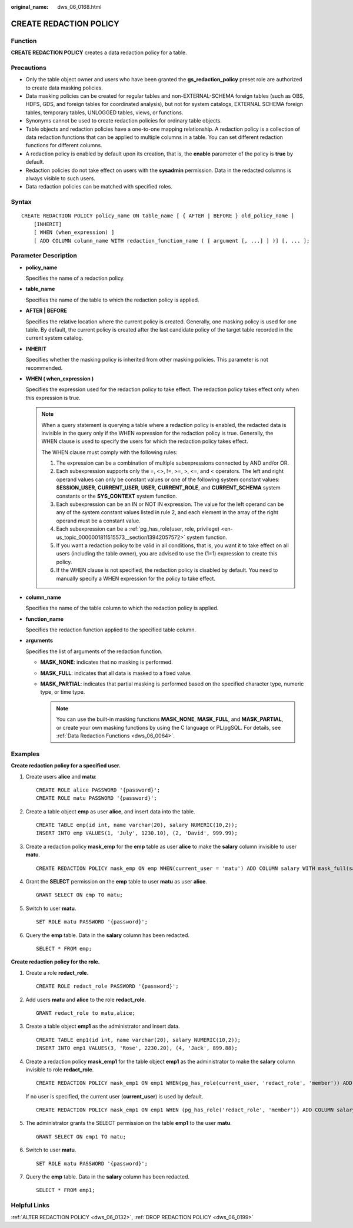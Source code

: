 :original_name: dws_06_0168.html

.. _dws_06_0168:

CREATE REDACTION POLICY
=======================

Function
--------

**CREATE REDACTION POLICY** creates a data redaction policy for a table.

Precautions
-----------

-  Only the table object owner and users who have been granted the **gs_redaction_policy** preset role are authorized to create data masking policies.
-  Data masking policies can be created for regular tables and non-EXTERNAL-SCHEMA foreign tables (such as OBS, HDFS, GDS, and foreign tables for coordinated analysis), but not for system catalogs, EXTERNAL SCHEMA foreign tables, temporary tables, UNLOGGED tables, views, or functions.
-  Synonyms cannot be used to create redaction policies for ordinary table objects.
-  Table objects and redaction policies have a one-to-one mapping relationship. A redaction policy is a collection of data redaction functions that can be applied to multiple columns in a table. You can set different redaction functions for different columns.
-  A redaction policy is enabled by default upon its creation, that is, the **enable** parameter of the policy is **true** by default.
-  Redaction policies do not take effect on users with the **sysadmin** permission. Data in the redacted columns is always visible to such users.
-  Data redaction policies can be matched with specified roles.

Syntax
------

::

   CREATE REDACTION POLICY policy_name ON table_name [ { AFTER | BEFORE } old_policy_name ]
       [INHERIT]
       [ WHEN (when_expression) ]
       [ ADD COLUMN column_name WITH redaction_function_name ( [ argument [, ...] ] )] [, ... ];

Parameter Description
---------------------

-  **policy_name**

   Specifies the name of a redaction policy.

-  **table_name**

   Specifies the name of the table to which the redaction policy is applied.

-  **AFTER \| BEFORE**

   Specifies the relative location where the current policy is created. Generally, one masking policy is used for one table. By default, the current policy is created after the last candidate policy of the target table recorded in the current system catalog.

-  **INHERIT**

   Specifies whether the masking policy is inherited from other masking policies. This parameter is not recommended.

-  **WHEN ( when_expression )**

   Specifies the expression used for the redaction policy to take effect. The redaction policy takes effect only when this expression is true.

   .. note::

      When a query statement is querying a table where a redaction policy is enabled, the redacted data is invisible in the query only if the WHEN expression for the redaction policy is true. Generally, the WHEN clause is used to specify the users for which the redaction policy takes effect.

      The WHEN clause must comply with the following rules:

      #. The expression can be a combination of multiple subexpressions connected by AND and/or OR.
      #. Each subexpression supports only the =, <>, !=, >=, >, <=, and < operators. The left and right operand values can only be constant values or one of the following system constant values: **SESSION_USER**, **CURRENT_USER**, **USER**, **CURRENT_ROLE**, and **CURRENT_SCHEMA** system constants or the **SYS_CONTEXT** system function.
      #. Each subexpression can be an IN or NOT IN expression. The value for the left operand can be any of the system constant values listed in rule 2, and each element in the array of the right operand must be a constant value.
      #. Each subexpression can be a :ref:`pg_has_role(user, role, privilege) <en-us_topic_0000001811515573__section13942057572>` system function.
      #. If you want a redaction policy to be valid in all conditions, that is, you want it to take effect on all users (including the table owner), you are advised to use the (1=1) expression to create this policy.
      #. If the WHEN clause is not specified, the redaction policy is disabled by default. You need to manually specify a WHEN expression for the policy to take effect.

-  **column_name**

   Specifies the name of the table column to which the redaction policy is applied.

-  **function_name**

   Specifies the redaction function applied to the specified table column.

-  **arguments**

   Specifies the list of arguments of the redaction function.

   -  **MASK_NONE**: indicates that no masking is performed.
   -  **MASK_FULL**: indicates that all data is masked to a fixed value.
   -  **MASK_PARTIAL**: indicates that partial masking is performed based on the specified character type, numeric type, or time type.

      .. note::

         You can use the built-in masking functions **MASK_NONE**, **MASK_FULL**, and **MASK_PARTIAL**, or create your own masking functions by using the C language or PL/pgSQL. For details, see :ref:`Data Redaction Functions <dws_06_0064>`.

Examples
--------

**Create redaction policy for a specified user.**

#. Create users **alice** and **matu**:

   ::

      CREATE ROLE alice PASSWORD '{password}';
      CREATE ROLE matu PASSWORD '{password}';

#. Create a table object **emp** as user **alice**, and insert data into the table.

   ::

      CREATE TABLE emp(id int, name varchar(20), salary NUMERIC(10,2));
      INSERT INTO emp VALUES(1, 'July', 1230.10), (2, 'David', 999.99);

#. Create a redaction policy **mask_emp** for the **emp** table as user **alice** to make the **salary** column invisible to user **matu**.

   ::

      CREATE REDACTION POLICY mask_emp ON emp WHEN(current_user = 'matu') ADD COLUMN salary WITH mask_full(salary);

#. Grant the **SELECT** permission on the **emp** table to user **matu** as user **alice**.

   ::

      GRANT SELECT ON emp TO matu;

#. Switch to user **matu**.

   ::

      SET ROLE matu PASSWORD '{password}';

#. Query the **emp** table. Data in the **salary** column has been redacted.

   ::

      SELECT * FROM emp;

**Create redaction policy for the role.**

#. Create a role **redact_role**.

   ::

      CREATE ROLE redact_role PASSWORD '{password}';

#. Add users **matu** and **alice** to the role **redact_role**.

   ::

      GRANT redact_role to matu,alice;

#. Create a table object **emp1** as the administrator and insert data.

   ::

      CREATE TABLE emp1(id int, name varchar(20), salary NUMERIC(10,2));
      INSERT INTO emp1 VALUES(3, 'Rose', 2230.20), (4, 'Jack', 899.88);

#. Create a redaction policy **mask_emp1** for the table object **emp1** as the administrator to make the **salary** column invisible to role **redact_role**.

   ::

      CREATE REDACTION POLICY mask_emp1 ON emp1 WHEN(pg_has_role(current_user, 'redact_role', 'member')) ADD COLUMN salary WITH mask_full(salary);

   If no user is specified, the current user (**current_user**) is used by default.

   ::

      CREATE REDACTION POLICY mask_emp1 ON emp1 WHEN (pg_has_role('redact_role', 'member')) ADD COLUMN salary WITH mask_full(salary);

#. The administrator grants the SELECT permission on the table **emp1** to the user **matu**.

   ::

      GRANT SELECT ON emp1 TO matu;

#. Switch to user **matu**.

   ::

      SET ROLE matu PASSWORD '{password}';

#. Query the **emp** table. Data in the **salary** column has been redacted.

   ::

      SELECT * FROM emp1;

Helpful Links
-------------

:ref:`ALTER REDACTION POLICY <dws_06_0132>`, :ref:`DROP REDACTION POLICY <dws_06_0199>`
